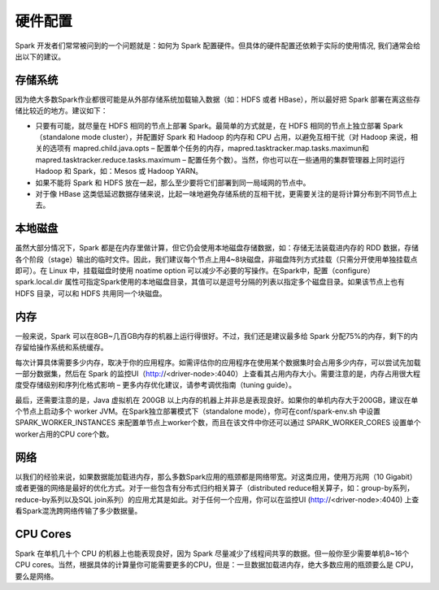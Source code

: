硬件配置
==========================================

Spark 开发者们常常被问到的一个问题就是：如何为 Spark 配置硬件。但具体的硬件配置还依赖于实际的使用情况, 我们通常会给出以下的建议。


存储系统
------------------------------------------

因为绝大多数Spark作业都很可能是从外部存储系统加载输入数据（如：HDFS 或者 HBase），所以最好把 Spark 部署在离这些存储比较近的地方。建议如下：

* 只要有可能，就尽量在 HDFS 相同的节点上部署 Spark。最简单的方式就是，在 HDFS 相同的节点上独立部署 Spark（standalone mode cluster），并配置好 Spark 和 Hadoop 的内存和 CPU 占用，以避免互相干扰（对 Hadoop 来说，相关的选项有 mapred.child.java.opts – 配置单个任务的内存，mapred.tasktracker.map.tasks.maximun和mapred.tasktracker.reduce.tasks.maximum – 配置任务个数）。当然，你也可以在一些通用的集群管理器上同时运行 Hadoop 和 Spark，如：Mesos 或 Hadoop YARN。
* 如果不能将 Spark 和 HDFS 放在一起，那么至少要将它们部署到同一局域网的节点中。
* 对于像 HBase 这类低延迟数据存储来说，比起一味地避免存储系统的互相干扰，更需要关注的是将计算分布到不同节点上去。


本地磁盘
------------------------------------------

虽然大部分情况下，Spark 都是在内存里做计算，但它仍会使用本地磁盘存储数据，如：存储无法装载进内存的 RDD 数据，存储各个阶段（stage）输出的临时文件。因此，我们建议每个节点上用4~8块磁盘，非磁盘阵列方式挂载（只需分开使用单独挂载点即可）。在 Linux 中，挂载磁盘时使用 noatime option 可以减少不必要的写操作。在Spark中，配置（configure）spark.local.dir 属性可指定Spark使用的本地磁盘目录，其值可以是逗号分隔的列表以指定多个磁盘目录。如果该节点上也有 HDFS 目录，可以和 HDFS 共用同一个块磁盘。


内存
------------------------------------------

一般来说，Spark 可以在8GB~几百GB内存的机器上运行得很好。不过，我们还是建议最多给 Spark 分配75%的内存，剩下的内存留给操作系统和系统缓存。

每次计算具体需要多少内存，取决于你的应用程序。如需评估你的应用程序在使用某个数据集时会占用多少内存，可以尝试先加载一部分数据集，然后在 Spark 的监控UI（http://<driver-node>:4040）上查看其占用内存大小。需要注意的是，内存占用很大程度受存储级别和序列化格式影响 – 更多内存优化建议，请参考调优指南（tuning guide）。

最后，还需要注意的是，Java 虚拟机在 200GB 以上内存的机器上并非总是表现良好。如果你的单机内存大于200GB，建议在单个节点上启动多个 worker JVM。在Spark独立部署模式下（standalone mode），你可在conf/spark-env.sh 中设置 SPARK_WORKER_INSTANCES 来配置单节点上worker个数，而且在该文件中你还可以通过 SPARK_WORKER_CORES 设置单个worker占用的CPU core个数。


网络
------------------------------------------

以我们的经验来说，如果数据能加载进内存，那么多数Spark应用的瓶颈都是网络带宽。对这类应用，使用万兆网（10 Gigabit）或者更强的网络是最好的优化方式。对于一些包含有分布式归约相关算子（distributed reduce相关算子，如：group-by系列，reduce-by系列以及SQL join系列）的应用尤其是如此。对于任何一个应用，你可以在监控UI (http://<driver-node>:4040) 上查看Spark混洗跨网络传输了多少数据量。


CPU Cores
------------------------------------------

Spark 在单机几十个 CPU 的机器上也能表现良好，因为 Spark 尽量减少了线程间共享的数据。但一般你至少需要单机8~16个CPU cores。当然，根据具体的计算量你可能需要更多的CPU，但是：一旦数据加载进内存，绝大多数应用的瓶颈要么是 CPU，要么是网络。